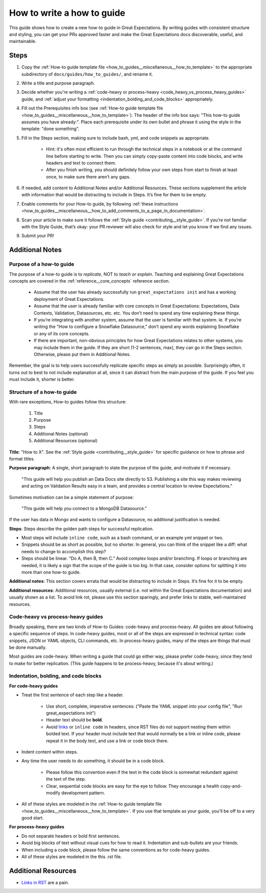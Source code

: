 .. _how_to_guides__miscellaneous__how_to_write_a_how_to_guide:

How to write a how to guide
===========================

This guide shows how to create a new how-to guide in Great Expectations. By writing guides with consistent structure and styling, you can get your PRs approved faster and make the Great Expectations docs discoverable, useful, and maintainable.


Steps
-----

#. Copy the :ref:`How-to guide template file <how_to_guides__miscellaneous__how_to_template>` to the appropriate subdirectory of ``docs/guides/how_to_guides/``, and rename it.
#. Write a title and purpose paragraph.
#. Decide whether you're writing a :ref:`code-heavy or process-heavy <code_heavy_vs_process_heavy_guides>` guide, and :ref:`adjust your formatting <indentation_bolding_and_code_blocks>` appropriately.
#. Fill out the Prerequisites info box (see :ref:`How-to guide template file <how_to_guides__miscellaneous__how_to_template>`). The header of the info box says: "This how-to guide assumes you have already:". Place each prerequisite under its own bullet and phrase it using the style in the template: "done something".
#. Fill in the Steps section, making sure to include bash, yml, and code snippets as appropriate.

	- Hint: it's often most efficient to run through the technical steps in a notebook or at the command line before starting to write. Then you can simply copy-paste content into code blocks, and write headers and text to connect them.
	- After you finish writing, you should definitely follow your own steps from start to finish at least once, to make sure there aren’t any gaps.
	
#. If needed, add content to Additional Notes and/or Additional Resources. These sections supplement the article with information that would be distracting to include in Steps. It’s fine for them to be empty.
#. Enable comments for your How-to guide, by following :ref:`these instructions <how_to_guides__miscellaneous__how_to_add_comments_to_a_page_in_documentation>`.
#. Scan your article to make sure it follows the :ref:`Style guide <contributing__style_guide>`. If you’re not familiar with the Style Guide, that’s okay: your PR reviewer will also check for style and let you know if we find any issues.
#. Submit your PR!

Additional Notes
----------------

Purpose of a how-to guide
#########################

The purpose of a how-to guide is to *replicate*, NOT to *teach or explain*. Teaching and explaining Great Expectations concepts are covered in the :ref:`reference__core_concepts` reference section.

	* Assume that the user has already successfully run ``great_expectations init`` and has a working deployment of Great Expectations.
	* Assume that the user is already familiar with core concepts in Great Expectations: Expectations, Data Contexts, Validation, Datasources, etc. etc. You don’t need to spend any time explaining these things.
	* If you’re integrating with another system, assume that the user is familiar with that system. ie. If you’re writing the "How to configure a Snowflake Datasource," don’t spend any words explaining Snowflake or any of its core concepts.
	* If there are important, non-obvious principles for how Great Expectations relates to other systems, you may include them in the guide. If they are short (1-2 sentences, max), they can go in the Steps section. Otherwise, please put them in Additional Notes.

Remember, the goal is to help users successfully replicate specific steps as simply as possible. Surprisingly often, it turns out to best to not include explanation at all, since it can distract from the main purpose of the guide. If you feel you must include it, shorter is better.

Structure of a how-to guide
###########################

With rare exceptions, How-to guides follow this structure:

	1. Title
	2. Purpose
	3. Steps
	4. Additional Notes (optional)
	5. Additional Resources (optional)

**Title**: "How to X". See the :ref:`Style guide <contributing__style_guide>` for specific guidance on how to phrase and format titles.

**Purpose paragraph**: A single, short paragraph to state the purpose of the guide, and motivate it if necessary.

    "This guide will help you publish an Data Docs site directly to S3. Publishing a site this way makes reviewing and acting on Validation Results easy in a team, and provides a central location to review Expectations."

Sometimes motivation can be a simple statement of purpose:

    "This guide will help you connect to a MongoDB Datasource.”

If the user has data in Mongo and wants to configure a Datasource, no additional justification is needed.

**Steps**: Steps describe the golden path steps for successful replication.

* Most steps will include ``inline code``, such as a bash command, or an example yml snippet or two.
* Snippets should be as short as possible, but no shorter. In general, you can think of the snippet like a diff: what needs to change to accomplish this step?
* Steps should be linear. “Do A, then B, then C.” Avoid complex loops and/or branching. If loops or branching are needed, it is likely a sign that the scope of the guide is too big. In that case, consider options for splitting it into more than one how-to guide.

**Additional notes**: This section covers errata that would be distracting to include in Steps. It’s fine for it to be empty.

**Additional resources**: Additional resources, usually external (i.e. not within the Great Expectations documentation) and usually shown as a list. To avoid link rot, please use this section sparingly, and prefer links to stable, well-maintained resources.

.. _code_heavy_vs_process_heavy_guides:

Code-heavy vs process-heavy guides
##################################

Broadly speaking, there are two kinds of How-to Guides: code-heavy and process-heavy. All guides are about following a specific sequence of steps. In code-heavy guides, most or all of the steps are expressed in technical syntax: code snippets, JSON or YAML objects, CLI commands, etc. In process-heavy guides, many of the steps are things that must be done manually.

Most guides are code-heavy. When writing a guide that could go either way, please prefer code-heavy, since they tend to make for better replication. (This guide happens to be process-heavy, because it's about writing.)

.. _indentation_bolding_and_code_blocks:

Indentation, bolding, and code blocks
#####################################

**For code-heavy guides**

- Treat the first sentence of each step like a header.

	- Use short, complete, imperative sentences: ("Paste the YAML snippet into your config file", "Run great_expectations init")
	- Header text should be **bold**.
	- Avoid `links <https://greatexpectations.io>`_ or ``inline code`` in headers, since RST files do not support nesting them within bolded text. If your header must include text that would normally be a link or inline code, please repeat it in the body text, and use a link or code block there.

- Indent content within steps.
- Any time the user needs to do something, it should be in a code block.

	- Please follow this convention even if the text in the code block is somewhat redundant against the text of the step. 
	- Clear, sequential code blocks are easy for the eye to follow. They encourage a health copy-and-modify development pattern.

- All of these styles are modeled in the :ref:`How-to guide template file <how_to_guides__miscellaneous__how_to_template>`. If you use that template as your guide, you'll be off to a very good start.

**For process-heavy guides**

- Do not separate headers or bold first sentences.
- Avoid big blocks of text without visual cues for how to read it. Indentation and sub-bullets are your friends.
- When including a code block, please follow the same conventions as for code-heavy guides.
- All of these styles are modeled in the this .rst file.


Additional Resources
--------------------

- `Links in RST <https://docutils.sourceforge.io/docs/user/rst/quickref.html#hyperlink-targets>`_ are a pain.

.. discourse::
   :topic_identifier: 230
